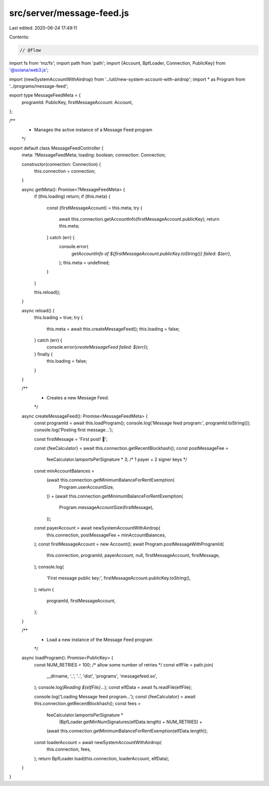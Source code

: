 src/server/message-feed.js
==========================

Last edited: 2020-06-24 17:49:11

Contents:

.. code-block:: js

    // @flow
import fs from 'mz/fs';
import path from 'path';
import {Account, BpfLoader, Connection, PublicKey} from '@solana/web3.js';

import {newSystemAccountWithAirdrop} from '../util/new-system-account-with-airdrop';
import * as Program from '../programs/message-feed';

export type MessageFeedMeta = {
  programId: PublicKey,
  firstMessageAccount: Account,
};

/**
 * Manages the active instance of a Message Feed program
 */
export default class MessageFeedController {
  meta: ?MessageFeedMeta;
  loading: boolean;
  connection: Connection;

  constructor(connection: Connection) {
    this.connection = connection;
  }

  async getMeta(): Promise<?MessageFeedMeta> {
    if (this.loading) return;
    if (this.meta) {
      const {firstMessageAccount} = this.meta;
      try {
        await this.connection.getAccountInfo(firstMessageAccount.publicKey);
        return this.meta;
      } catch (err) {
        console.error(
          `getAccountInfo of ${firstMessageAccount.publicKey.toString()} failed: ${err}`,
        );
        this.meta = undefined;
      }
    }

    this.reload();
  }

  async reload() {
    this.loading = true;
    try {
      this.meta = await this.createMessageFeed();
      this.loading = false;
    } catch (err) {
      console.error(`createMessageFeed failed: ${err}`);
    } finally {
      this.loading = false;
    }
  }

  /**
   * Creates a new Message Feed.
   */
  async createMessageFeed(): Promise<MessageFeedMeta> {
    const programId = await this.loadProgram();
    console.log('Message feed program:', programId.toString());
    console.log('Posting first message...');

    const firstMessage = 'First post! 💫';

    const {feeCalculator} = await this.connection.getRecentBlockhash();
    const postMessageFee =
      feeCalculator.lamportsPerSignature * 3; /* 1 payer + 2 signer keys */
    const minAccountBalances =
      (await this.connection.getMinimumBalanceForRentExemption(
        Program.userAccountSize,
      )) +
      (await this.connection.getMinimumBalanceForRentExemption(
        Program.messageAccountSize(firstMessage),
      ));
    const payerAccount = await newSystemAccountWithAirdrop(
      this.connection,
      postMessageFee + minAccountBalances,
    );
    const firstMessageAccount = new Account();
    await Program.postMessageWithProgramId(
      this.connection,
      programId,
      payerAccount,
      null,
      firstMessageAccount,
      firstMessage,
    );
    console.log(
      'First message public key:',
      firstMessageAccount.publicKey.toString(),
    );
    return {
      programId,
      firstMessageAccount,
    };
  }

  /**
   * Load a new instance of the Message Feed program
   */
  async loadProgram(): Promise<PublicKey> {
    const NUM_RETRIES = 100; /* allow some number of retries */
    const elfFile = path.join(
      __dirname,
      '..',
      '..',
      'dist',
      'programs',
      'messagefeed.so',
    );
    console.log(`Reading ${elfFile}...`);
    const elfData = await fs.readFile(elfFile);

    console.log('Loading Message feed program...');
    const {feeCalculator} = await this.connection.getRecentBlockhash();
    const fees =
      feeCalculator.lamportsPerSignature *
        (BpfLoader.getMinNumSignatures(elfData.length) + NUM_RETRIES) +
      (await this.connection.getMinimumBalanceForRentExemption(elfData.length));
    const loaderAccount = await newSystemAccountWithAirdrop(
      this.connection,
      fees,
    );
    return BpfLoader.load(this.connection, loaderAccount, elfData);
  }
}


